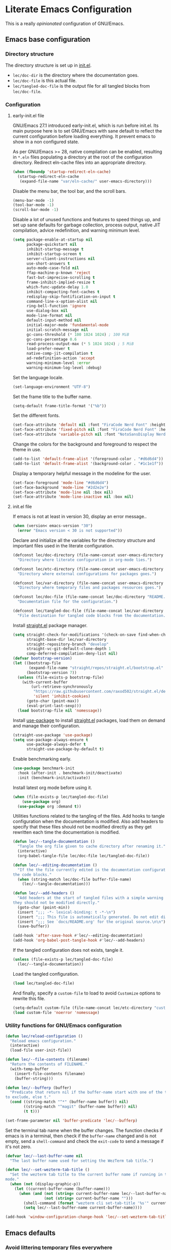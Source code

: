* Literate Emacs Configuration

This is a really /opinionated/ configuration of GNU/Emacs.

** Emacs base configuration
*** Directory structure

The directory structure is set up in [[../init.el][init.el]].

- ~lec/doc-dir~ is the directory where the documentation goes.
- ~lec/doc-file~ is this actual file.
- ~lec/tangled-doc-file~ is the output file for all tangled blocks from ~lec/doc-file~.

*** Configuration
**** early-init.el file

GNU/Emacs 27.1 introduced early-init.el, which is run before init.el. Its main purpose here is to set GNU/Emacs with sane default to reflect the current configuration before loading everything. It prevent emacs to show in a non configured state.

As per GNU/Emacs  >= 28, native compilation can be enabled, resulting in ~*.eln~  files populating a directory at the root of the configuration directory. Redirect eln-cache files into an appropriate directory.

#+begin_src emacs-lisp :tangle ../early-init.el
  (when (fboundp 'startup-redirect-eln-cache)
    (startup-redirect-eln-cache
     (expand-file-name "var/eln-cache/" user-emacs-directory)))
#+end_src

Disable the menu bar, the tool bar, and the scroll bars.

#+begin_src emacs-lisp :tangle ../early-init.el
  (menu-bar-mode -1)
  (tool-bar-mode -1)
  (scroll-bar-mode -1)
#+end_src

Disable a lot of unused functions and features to speed things up, and set up sane defaults for garbage collection, process output, native JIT compilation, advice redefinition, and warning minimum level.

#+begin_src emacs-lisp :tangle ../early-init.el
  (setq package-enable-at-startup nil
        package-quickstart nil
        inhibit-startup-message t
        inhibit-startup-screen t
        server-client-instructions nil
        use-short-answers t
        auto-mode-case-fold nil
        ffap-machine-p-known 'reject
        fast-but-imprecise-scrolling t
        frame-inhibit-implied-resize t
        which-func-update-delay 1.0
        inhibit-compacting-font-caches t
        redisplay-skip-fontification-on-input t
        command-line-x-option-alist nil
        ring-bell-function 'ignore
        use-dialog-box nil
        mode-line-format nil
        default-input-method nil
        initial-major-mode 'fundamental-mode
        initial-scratch-message nil
        gc-cons-threshold (* 100 1024 1024) ; 100 MiB
        gc-cons-percentage 0.6
        read-process-output-max (* 5 1024 1024) ; 5 MiB
        load-prefer-newer t
        native-comp-jit-compilation t
        ad-redefinition-action 'accept
        warning-minimum-level :error
        warning-minimum-log-level :debug)
#+end_src

Set the language locale.

#+begin_src emacs-lisp :tangle ../early-init.el
  (set-language-environment "UTF-8")
#+end_src

Set the frame title to the buffer name.

#+begin_src emacs-lisp :tangle ../early-init.el
  (setq-default frame-title-format '("%b"))
#+end_src

Set the different fonts.

#+begin_src emacs-lisp :tangle ../early-init.el
  (set-face-attribute 'default nil :font "FiraCode Nerd Font" :height 100)
  (set-face-attribute 'fixed-pitch nil :font "FiraCode Nerd Font" :height 100)
  (set-face-attribute 'variable-pitch nil :font "NotoSansDisplay Nerd Font" :height 100)
#+end_src

Change the colors for the background and foreground to respect the theme in use.

#+begin_src emacs-lisp :tangle ../early-init.el
  (add-to-list 'default-frame-alist '(foreground-color . "#d6d6d4"))
  (add-to-list 'default-frame-alist '(background-color . "#1c1e1f"))
#+end_src

Display a temporary helpful message in the modeline for the user.

#+begin_src emacs-lisp :tangle ../early-init.el
  (set-face-foreground 'mode-line "#d6d6d4")
  (set-face-background 'mode-line "#2d2e2e")
  (set-face-attribute 'mode-line nil :box nil)
  (set-face-attribute 'mode-line-inactive nil :box nil)
#+end_src

**** init.el file

If emacs is not at least in version 30, display an error message..

#+begin_src emacs-lisp :tangle ../init.el
  (when (version< emacs-version "30")
    (error "Emacs version < 30 is not supported"))
#+end_src

Declare and initialize all the variables for the directory structure and important files used in the literate configuration.

#+begin_src emacs-lisp :tangle ../init.el
  (defconst lec/doc-directory (file-name-concat user-emacs-directory "docs")
    "Directory where literate configuration in org-mode lies.")

  (defconst lec/etc-directory (file-name-concat user-emacs-directory "etc")
    "Directory where external configurations for packages goes.")

  (defconst lec/var-directory (file-name-concat user-emacs-directory "var")
    "Directory where temporary files and packages resources goes.")

  (defconst lec/doc-file (file-name-concat lec/doc-directory "README.org")
    "Documentation file for the configuration.")

  (defconst lec/tangled-doc-file (file-name-concat lec/var-directory "tangled-conf.el")
    "File destination for tangled code blocks from the documentation.")
#+end_src

Install [[https://github.com/radian-software/straight.el][straight.el]] package manager.

#+begin_src emacs-lisp :tangle ../init.el
  (setq straight-check-for-modifications '(check-on-save find-when-checking)
        straight-base-dir lec/var-directory
        straight-repository-branch "develop"
        straight-vc-git-default-clone-depth 1
        comp-deferred-compilation-deny-list nil)
  (defvar bootstrap-version)
  (let ((bootstrap-file
         (expand-file-name "straight/repos/straight.el/bootstrap.el" lec/var-directory))
        (bootstrap-version 7))
    (unless (file-exists-p bootstrap-file)
      (with-current-buffer
          (url-retrieve-synchronously
           "https://raw.githubusercontent.com/raxod502/straight.el/develop/install.el"
           'silent 'inhibit-cookies)
        (goto-char (point-max))
        (eval-print-last-sexp)))
    (load bootstrap-file nil 'nomessage))
#+end_src

Install [[https://github.com/jwiegley/use-package][use-package]] to install [[https://github.com/radian-software/straight.el][straight.el]]  packages, load them on demand and manage their configuration.

#+begin_src emacs-lisp :tangle ../init.el
  (straight-use-package 'use-package)
  (setq use-package-always-ensure t
        use-package-always-defer t
        straight-use-package-by-default t)
#+end_src

Enable benchmarking early.

#+begin_src emacs-lisp :tangle ../init.el
  (use-package benchmark-init
    :hook (after-init . benchmark-init/deactivate)
    :init (benchmark-init/activate))
#+end_src

Install latest org mode before using it.

#+begin_src emacs-lisp :tangle ../init.el
  (when (file-exists-p lec/tangled-doc-file)
      (use-package org)
    (use-package org :demand t))
#+end_src

Utilities functions related to the tangling of the files. Add hooks to tangle configuration when the documentation is modified. Also add headers to specify that these files should not be modified directly as they get rewritten each time the documentation is modified.

#+begin_src emacs-lisp :tangle ../init.el
  (defun lec/--tangle-documentation ()
    "Tangle the org file given to cache directory after renaming it."
    (interactive)
    (org-babel-tangle-file lec/doc-file lec/tangled-doc-file))

  (defun lec/--editing-documentation ()
    "If the the file currently edited is the documentation configuration, tangle
  the code blocks."
    (when (string-match lec/doc-file buffer-file-name)
      (lec/--tangle-documentation)))

  (defun lec/--add-headers ()
    "Add headers at the start of tangled files with a simple warning about how
  they should not be modified directly."
    (goto-char (point-min))
    (insert ";;; -*- lexical-binding: t -*-\n")
    (insert ";;; This file is automatically generated. Do not edit directly.\n")
    (insert ";;; See `docs/README.org' for the original source.\n\n")
    (save-buffer))

  (add-hook 'after-save-hook #'lec/--editing-documentation)
  (add-hook 'org-babel-post-tangle-hook #'lec/--add-headers)
#+end_src

If the tangled configuration does not exists, tangle it.

#+begin_src emacs-lisp :tangle ../init.el
  (unless (file-exists-p lec/tangled-doc-file)
    (lec/--tangle-documentation))
#+end_src

Load the tangled configuration.

#+begin_src emacs-lisp :tangle ../init.el
  (load lec/tangled-doc-file)
#+end_src

And finally, specify a ~custom-file~ to load to avoid ~Customize~ options to rewrite this file.

#+begin_src emacs-lisp :tangle ../init.el
  (setq-default custom-file (file-name-concat lec/etc-directory "custom.el"))
  (load custom-file 'noerror 'nomessage)
#+end_src

*** Utility functions for GNU/Emacs configuration

#+begin_src emacs-lisp
  (defun lec/reload-configuration ()
    "Reload emacs configuration."
    (interactive)
    (load-file user-init-file))

  (defun lec/--file-contents (filename)
    "Return the contents of FILENAME."
    (with-temp-buffer
      (insert-file-contents filename)
      (buffer-string)))

  (defun lec/--bufferp (buffer)
    "Predicate that return nil if the buffer-name start with one of the things
  to exclude, else t."
    (cond ((string-match "^*" (buffer-name buffer)) nil)
          ((string-match "^magit" (buffer-name buffer)) nil)
          (t t)))

  (set-frame-parameter nil 'buffer-predicate 'lec/--bufferp)
#+end_src

Set the terminal tab name when the buffer changes. The function checks if emacs is in a terminal, then check if the ~buffer-name~ changed and is not empty, send a ~shell-command~ and check the ~exit-code~ to send a message if it's not zero.

#+begin_src emacs-lisp
  (defvar lec/--last-buffer-name nil
    "The last buffer name used for setting the WezTerm tab title.")

  (defun lec/--set-wezterm-tab-title ()
    "Set the wezterm tab title to the current buffer name if running in terminal
  mode."
    (when (not (display-graphic-p))
      (let ((current-buffer-name (buffer-name)))
        (when (and (not (string= current-buffer-name lec/--last-buffer-name))
                   (not (string= current-buffer-name "")))
          (shell-command (format "wezterm cli set-tab-title '%s'" current-buffer-name)))
          (setq lec/--last-buffer-name current-buffer-name))))

  (add-hook 'window-configuration-change-hook 'lec/--set-wezterm-tab-title)
#+end_src

** Emacs defaults

*** Avoid littering temporary files everywhere

#+begin_src emacs-lisp
  (use-package no-littering
    :demand t
    :custom
    (no-littering-etc-directory lec/etc-directory)
    (no-littering-var-directory lec/var-directory))
#+end_src

*** Base emacs configuration
**** Miscellaneous defaults

#+begin_src emacs-lisp
  (use-package emacs
    :custom
    (inibit-startup-message +1)
    (ring-bell-function 'ignore)
    (large-file-warning-threshold 100000000)
    (load-prefer-newer +1)
    (confirm-kill-processes nil)
    (use-dialog-box nil)
    :config
    (scroll-bar-mode -1)
    (tool-bar-mode -1)
    (menu-bar-mode -1)
    (tooltip-mode -1)
    (set-fringe-mode 10)
    (column-number-mode +1)
    (size-indication-mode +1))
#+end_src

Highlight the current line.

#+begin_src emacs-lisp
  (use-package hl-line
    :hook ((text-mode . hl-line-mode)
           (org-mode . hl-line-mode)
           (prog-mode . hl-line-mode)))
#+end_src

Highlight undo and redos.

#+begin_src emacs-lisp
  (use-package undo-hl
    :straight (undo-hl :type git :host github :repo "casouri/undo-hl")
    :hook ((text-mode . undo-hl-mode)
           (org-mode . undo-hl-mode)
           (prog-mode . undo-hl-mode))
    :custom
    (undo-hl-undo-commands
     '(undo undo-tree-undo undo-tree-redo undo-tree-visualize-undo undo-tree-visualize-redo))
    :custom-face
    (undo-hl-insert ((t (:background "#B6E63E"))))
    (undo-hl-delete ((t (:background "#FB2874")))))
#+end_src

Reduce the performance impact of long lines in a file (eg. minified files).

#+begin_src emacs-lisp
  (use-package so-long
    :hook ((after-init . global-so-long-mode)))
#+end_src

Always insert the closing pair of parenthesis, brackets, curly brackets, and double quotes.

#+begin_src emacs-lisp
  (use-package elec-pair
    :hook ((org-mode . electric-pair-mode)
           (prog-mode . electric-pair-mode)))
#+end_src

Remember position in files.

#+begin_src emacs-lisp
  (use-package saveplace
    :hook (after-init . save-place-mode)
    :custom
    (save-place-forget-unreadable-files t))
#+end_src

**** Matching elements (parenthesis, quotes, etc)

[[https://github.com/Fanael/rainbow-delimiters][Rainbow-delimiters]] documentation.

#+begin_src emacs-lisp
  (use-package rainbow-delimiters
    :hook ((prog-mode . rainbow-delimiters-mode)))

  (use-package paren
    :hook (after-init . show-paren-mode))
#+end_src

**** Whitespaces

#+begin_src emacs-lisp
  (use-package whitespace
    :hook ((org-mode . whitespace-mode)
           (prog-mode . whitespace-mode))
    :custom
    (whitespace-style '(face trailing empty space-after-tab space-before-tab)))
#+end_src

**** Save commands history

#+begin_src emacs-lisp
  (use-package savehist
    :hook (after-init . savehist-mode)
    :custom
    (history-length 30)
    (savehist-autosave-interval 60)
    (savehist-additional-variables '(search-ring regexp-search-ring)))
#+end_src

**** Automatically revert buffers for files modified outside emacs

Unless the buffer was modified inside emacs, always refresh buffers to use the latest file version. Also modify dired
to automatically refresh its content too.

#+begin_src emacs-lisp
  (use-package autorevert
    :hook (after-init . global-auto-revert-mode)
    :custom
    (global-auto-revert-non-file-buffers t))
#+end_src

**** Handle emacs backup files

Put emacs backup and auto save files (~*~~ and ~#*#~) in cached folder to avoid polluting the source files directories.

#+begin_src emacs-lisp
  (let ((backup-dir (file-name-concat lec/var-directory "backups"))
        (auto-saves-dir (file-name-concat lec/var-directory "auto-saves")))
    (dolist (dir (list backup-dir auto-saves-dir))
      (when (not (file-directory-p dir))
        (make-directory dir t)))
    (setq backup-directory-alist `(("." . ,backup-dir))
          auto-save-file-name-transforms `((".*" ,auto-saves-dir t))
          auto-save-list-file-prefix (file-name-concat auto-saves-dir ".saves-")
          tramp-backup-directory-alist `((".*" . ,backup-dir))
          tramp-auto-save-directory auto-saves-dir))

  (setq auto-save-default t     ; Use auto-save feature
        auto-save-timeout 60    ; Save after 1min idle.
        auto-save-interval 100) ; Save every 100 characters typed.

  (setq backup-by-copying t     ; Don't delink hardlinks
        delete-old-versions t   ; Clean up the backups
        version-control t       ; Use version numbers on backups,
        kept-new-versions 5     ; keep some new versions
        kept-old-versions 2)    ; and some old ones, too
#+end_src

**** Change the location of the recent files

#+begin_src emacs-lisp
  (use-package recentf
    :hook (after-init . recentf-mode)
    :custom
    (recentf-save-file (file-name-concat lec/var-directory "recentf"))
    (recentf-max-saved-items 500)
    (recentf-max-menu-items 15)
    (recentf-auto-cleanup 'never)
    :config
    (add-to-list 'recentf-exclude (recentf-expand-file-name lec/var-directory))
    (add-to-list 'recentf-exclude (recentf-expand-file-name lec/etc-directory))
    (add-to-list 'recentf-exclude
                 (recentf-expand-file-name
                  (file-name-concat user-emacs-directory "init.el")))
    (add-to-list 'recentf-exclude
                 (recentf-expand-file-name
                  (file-name-concat user-emacs-directory "early-init.el"))))
#+end_src

**** Emacs Yes or No prompt

#+begin_src emacs-lisp
  (fset 'yes-or-no-p 'y-or-n-p)
#+end_src

**** Allow ANSI color codes in the compilation buffer

#+begin_src emacs-lisp
  (use-package ansi-color
    :hook (compilation-filter . ansi-color-compilation-filter)
    :custom
    (compilation-scroll-output 'first-error))
#+end_src

** Completion frameworks

*** Company

#+begin_src emacs-lisp
  (use-package company
    :hook ((prog-mode . company-mode)
           (org-mode . company-mode))
    :config
    (setq company-tooltip-align-annotations t
          company-minimum-prefix-length 1
          company-async-timeout 10)
    (defvar company-mode/enable-yas t
      "Enable yasnippet for all backends.")

    (defun company-mode/backend-with-yas (backend)
      (if (or (not company-mode/enable-yas) (and (listp backend) (member 'company-yasnippet backend)))
          backend
        (append (if (consp backend) backend (list backend))
                '(:with company-yasnippet))))

    (setq company-backends (mapcar #'company-mode/backend-with-yas company-backends)))
#+end_src

#+begin_src emacs-lisp
  (use-package company-posframe
    :after (company)
    :config
    (company-posframe-mode +1))
#+end_src

*** Helm

#+begin_src emacs-lisp
  (defun lec/helm-hide-minibuffer-maybe ()
      (when (with-helm-buffer helm-echo-input-in-header-line)
        (let ((ov (make-overlay (point-min) (point-max) nil nil t)))
          (overlay-put ov 'window (selected-window))
          (overlay-put ov 'face (let ((bg-color (face-background 'default nil)))
                                  `(:background ,bg-color :foreground ,bg-color)))
          (setq-local cursor-type nil))))

  (use-package helm
    :defer 0.1
    :bind (("C-c h" . helm-command-prefix)
           ("C-x c" . nil)
           ("M-x" . helm-M-x)
           ("C-x C-f" . helm-find-files)
           ("C-x b" . helm-buffers-list)
           ("C-x c o" . helm-occur)
           ("M-y" . helm-show-kill-ring)
           ("C-x r b" . helm-filtered-bookmarks)
           :map helm-map
           ("TAB" . helm-execute-persistent-action)
           ("<tab>" . helm-execute-persistent-action)
           ("C-i" . helm-execute-persistent-action)
           ("C-z" . helm-select-action))
;    :hook ((helm-minibuffer-set-up . lec/helm-hide-minibuffer-maybe))
    :custom
    (helm-M-x-fuzzy-match                  t "Fuzzy matching with M-x.")
    (helm-buffers-fuzzy-matching           t "Fuzzy matching with buffers list.")
    (helm-move-to-line-cycle-in-source     t "Move to end or beginning of source when reaching top or bottom of source.")
    (helm-ff-search-library-in-sexp        t "Search for library in `require' and `declare-function' sexp.")
    (helm-scroll-amount                    8 "Scroll 8 lines other window using M-<next>/M-<prior>.")
    (helm-ff-file-name-history-use-recentf t)
;    (helm-echo-input-in-header-line        t)
    (helm-display-header-line              nil)
    (helm-autoresize-max-height            20)
    (helm-autoresize-min-height            5)
    (helm-always-two-windows               nil)
    (helm-default-display-buffer-functions '(display-buffer-in-side-window))
    :config
    (helm-autoresize-mode 1)
    (helm-mode 1))

  (use-package helm-projectile
    :after (helm projectile)
    :bind (("C-c h p" . helm-projectile-switch-project)
           ("C-c h f" . helm-projectile-find-file))
    :config
    (helm-projectile-on))
#+end_src

*** Snippets

#+begin_src emacs-lisp
  (use-package yasnippet
    :hook ((text-mode . yas-minor-mode)
           (org-mode . yas-minor-mode)
           (prog-mode . yas-minor-mode)))

  (use-package yasnippet-snippets
    :after (yasnippet))
#+end_src

** Appearance

*** Base theme

Base theme from [[https://github.com/doomemacs/themes][Doom themes]].

#+begin_src emacs-lisp
  (use-package doom-themes
    :demand t
    :config
    ;; Global settings (defaults)
    (setq doom-themes-enable-bold t    ; if nil, bold is universally disabled
          doom-themes-enable-italic t) ; if nil, italics is universally disabled
    (load-theme 'doom-molokai t)
    ;; or for treemacs users
    (setq doom-themes-treemacs-theme "doom-atom") ; use "doom-colors" for less minimal icon theme
    (doom-themes-treemacs-config)
    ;; Corrects (and improves) org-mode's native fontification.
    (doom-themes-org-config))
#+end_src

*** Modeline

Modeline based on [[https://github.com/seagle0128/doom-modeline][doom-modeline]].

#+begin_src emacs-lisp
  (use-package doom-modeline
    :hook (after-init . doom-modeline-mode))
#+end_src

*** Visual enhancement

#+begin_src emacs-lisp
  (use-package solaire-mode
    :demand t
    :config
    (add-to-list 'solaire-mode-themes-to-face-swap "^doom-")
    (setq solaire-mode-auto-swap-bg t)
    (solaire-global-mode +1))
#+end_src

*** Font ligatures

#+begin_src emacs-lisp
  (use-package fira-code-mode
    :if window-system
    :init (fira-code-mode-set-font)
    :hook ((org-mode . fira-code-mode)
           (prog-mode . fira-code-mode))
    :custom
    (fira-code-mode-disabled-ligatures '("[]" "</" "/>" "x")))
#+end_src

*** Emoji 🙂✨

[[https://github.com/iqbalansari/emacs-emojify][Emojify]] documentation.

#+begin_src emacs-lisp
  (use-package emojify
    :hook (after-init . global-emojify-mode))
#+end_src

*** Icons

Documentation for [[https://github.com/rainstormstudio/nerd-icons.el][nerd icons]].

#+begin_src emacs-lisp
  (use-package nerd-icons
    :straight (nerd-icons
               :type git
               :host github
               :repo "rainstormstudio/nerd-icons.el"
               :files (:defaults "data" "nerd-icons-pkg.el"))
    :custom
    ;; The Nerd Font you want to use in GUI
    ;; "Symbols Nerd Font Mono" is the default and is recommended
    ;; but you can use any other Nerd Font if you want
    (nerd-icons-font-family "Symbols Nerd Font Mono"))
#+end_src

*** Line numbers for programming modes

#+begin_src emacs-lisp
  (add-hook 'prog-mode-hook 'display-line-numbers-mode)
  (setq linum-format "%3d ")
#+end_src

*** Display colors for hex, rgb, and other common colors codes

[[http://elpa.gnu.org/packages/rainbow-mode.html][Rainbow-mode]] documentation.

#+begin_src emacs-lisp
  (use-package rainbow-mode
    :hook ((prog-mode . rainbow-mode)
           (text-mode . rainbow-mode)))
#+end_src

** Utility packages

*** Editorconfig

#+begin_src emacs-lisp
  (use-package editorconfig
    :hook ((text-mode . editorconfig-mode)
           (org-mode . editorconfig-mode)
           (prog-mode . editorconfig-mode)))
#+end_src

*** Dashboard buffer at launch

[[https://github.com/emacs-dashboard/emacs-dashboard][Dashboard]] documentation.

#+begin_src emacs-lisp
  (use-package dashboard
    :bind (("<home>" . dashboard-open))
    :init
    (setq initial-buffer-choice 'dashboard-open)
    :config
    (dashboard-setup-startup-hook)
    :custom
    (dashboard-center-content t)
    (dashboard-startup-banner 'logo)
  ;; FIXME navitagor is broken.
  ;        dashboard-set-navigator t
  ;        dashboard-navigator-buttons
  ;        `(((,nil "Benchmark" "Show benchmark tree" (lambda (&rest _) (benchmark-init/show-durations-tree)))
  ;           (,nil "Update packages" "Update all packages" (lambda (&rest _) (straight-pull-all)) warning)
  ;           (,nil "Reload configuration" "Reload GNU/Emacs configuration" (lambda (&rest _) (load-file (file-name-concat user-emacs-directory "init.el"))) warning))
  ;          ((,nil "System services" "Manage services" (lambda (&rest _) (daemons)) error)
  ;           (,nil "System processes" "Manage processes" (lambda (&rest _) (proced)) error)))
     (dashboard-show-shortcuts nil)
     (dashboard-display-icons-p t)
     (dashboard-icon-type 'nerd-icons)
     (dashboard-set-heading-icons t)
     (dashboard-set-file-icons t)
     (dashboard-items '((recents  . 10)
                        (projects . 10))))
#+end_src

*** Garbage collection magic

[[https://github.com/emacsmirror/gcmh][GCMH]] documentation.

#+begin_src emacs-lisp
  (use-package gcmh
    :hook (after-init . gcmh-mode))
#+end_src

*** Language server

#+begin_src emacs-lisp
  (use-package lsp-mode
    :init
    ;; set prefix for lsp-command-keymap (few alternatives - "C-l", "C-c l")
    (setq lsp-keymap-prefix "C-c l")
    :custom
    (lsp-log-io nil)
    (lsp-headerline-breadcrumb-enable nil)
    (lsp-print-performance nil)
    (lsp-report-if-no-buffer nil)
    (lsp-keep-workspace-alive nil)
    (lsp-enable-snippet t)
    (lsp-auto-guess-root t)
    (lsp-restart 'iteractive)
    (lsp-auto-configure t)
    (lsp-document-sync-method)
    (lsp-auto-execute-action nil)
    (lsp-eldoce-render-all nil)
    (lsp-enable-completion-at-point t)
    (lsp-enable-xref t)
    (lsp-diagnostics-provider :flycheck)
    (lsp-enable-indentation t)
    (lsp-enable-on-type-formatting nil)
    (lsp-before-save-edits nil)
    (lsp-imenu-show-container-name t)
    (lsp-imenu-container-name-separator "/")
    (lsp-imenu-sort-methods '(kind name))
    (lsp-response-timeout 5)
    (lsp-enable-file-watchers nil)
    (lsp-server-trace nil)
    (lsp-semantic-highlighting nil)
    (lsp-enable-imenu t)
    (lsp-signature-auto-activate t)
    (lsp-signature-render-documentation nil)
    (lsp-enable-text-document-color nil)
    (lsp-completion-provider :capf)
    ;(gc-cons-threshold 100000000) ; GCMH should handle it.
    (read-process-output-max (* 3 1024 1024))
    :hook (;; replace XXX-mode with concrete major-mode(e. g. python-mode)
           ;(XXX-mode . lsp)
           ; or better yet, use lsp-deferred
           ;(XXX-mode . lsp-deferred)
           ;; if you want which-key integration
           (lsp-mode . lsp-enable-which-key-integration))
    :commands (lsp lsp-deferred))

  ;; optionally
  (use-package lsp-ui
    :after (lsp)
    :commands lsp-ui-mode)

  ;; if you are helm user
  (use-package helm-lsp
    :after (helm)
    :commands helm-lsp-workspace-symbol)

  (use-package lsp-treemacs
    :after (treemacs)
    :commands lsp-treemacs-errors-list)

  ;; optionally if you want to use debugger
  (use-package dap-mode
    :after (lsp-mode)
    :custom
    (dap-ui-mode 1)
    ;; enables mouse hover support
    (dap-tooltip-mode 1)
    ;; use tooltips for mouse hover
    ;; if it is not enabled `dap-mode' will use the minibuffer.
    (tooltip-mode 1)
    ;; displays floating panel with debug buttons
    ;; requies emacs 26+
    (dap-ui-controls-mode nil))
  ;; (use-package dap-LANGUAGE) to load the dap adapter for your language
#+end_src

*** Manage daemons

[[https://github.com/cbowdon/daemons.el][Daemons.el]] documentation.

#+begin_src emacs-lisp
  (use-package daemons)
#+end_src

*** Manage processes

#+begin_src emacs-lisp
  (use-package proced
    :custom (proced-auto-update-flag t))
#+end_src

*** Navigation

#+begin_src emacs-lisp
  (use-package treemacs
    :defer 0.5
    :init
    (with-eval-after-load 'winum
      (define-key winum-keymap (kbd "M-0") #'treemacs-select-window))
    :config
    (progn
      (setq treemacs-collapse-dirs                   (if treemacs-python-executable 3 0)
            treemacs-deferred-git-apply-delay        0.5
            treemacs-directory-name-transformer      #'identity
            treemacs-display-in-side-window          t
            treemacs-eldoc-display                   'simple
            treemacs-file-event-delay                5000
            treemacs-file-extension-regex            treemacs-last-period-regex-value
            treemacs-file-follow-delay               0.2
            treemacs-file-name-transformer           #'identity
            treemacs-follow-after-init               t
            treemacs-expand-after-init               t
            treemacs-find-workspace-method           'find-for-file-or-pick-first
            treemacs-git-command-pipe                ""
            treemacs-goto-tag-strategy               'refetch-index
            treemacs-indentation                     2
            treemacs-indentation-string              " "
            treemacs-is-never-other-window           nil
            treemacs-max-git-entries                 5000
            treemacs-missing-project-action          'ask
            treemacs-move-forward-on-expand          nil
            treemacs-no-png-images                   nil
            treemacs-no-delete-other-windows         t
            treemacs-project-follow-cleanup          nil
            treemacs-position                        'left
            treemacs-read-string-input               'from-child-frame
            treemacs-recenter-distance               0.1
            treemacs-recenter-after-file-follow      nil
            treemacs-recenter-after-tag-follow       nil
            treemacs-recenter-after-project-jump     'always
            treemacs-recenter-after-project-expand   'on-distance
            treemacs-litter-directories              '("/node_modules" "/.venv" "/.cask" "/vendor" "/target")
            treemacs-show-cursor                     nil
            treemacs-show-hidden-files               t
            treemacs-silent-filewatch                nil
            treemacs-silent-refresh                  nil
            treemacs-sorting                         'alphabetic-asc
            treemacs-select-when-already-in-treemacs 'move-back
            treemacs-space-between-root-nodes        t
            treemacs-tag-follow-cleanup              t
            treemacs-tag-follow-delay                1.5
            treemacs-text-scale                      nil
            treemacs-user-mode-line-format           'none
            treemacs-user-header-line-format         nil
            treemacs-wide-toggle-width               70
            treemacs-width                           35
            treemacs-width-increment                 1
            treemacs-width-is-initially-locked       t
            treemacs-workspace-switch-cleanup        nil)

      ;; The default width and height of the icons is 22 pixels. If you are
      ;; using a Hi-DPI display, uncomment this to double the icon size.
      ;;(treemacs-resize-icons 44)

      (treemacs-project-follow-mode t)
      (treemacs-follow-mode t)
      (treemacs-filewatch-mode t)
      (treemacs-fringe-indicator-mode 'always)

      (pcase (cons (not (null (executable-find "git")))
                   (not (null treemacs-python-executable)))
        (`(t . t)
         (treemacs-git-mode 'deferred))
        (`(t . _)
         (treemacs-git-mode 'simple)))

      (treemacs-hide-gitignored-files-mode nil))
    :bind (nil
           :map global-map
           ("M-0"       . treemacs-select-window)
           ("C-x t 1"   . treemacs-delete-other-windows)
           ("C-x t t"   . treemacs)
           ("C-x t d"   . treemacs-select-directory)
           ("C-x t B"   . treemacs-bookmark)
           ("C-x t C-t" . treemacs-find-file)
           ("C-x t M-t" . treemacs-find-tag)))

  (use-package treemacs-projectile
    :after (treemacs projectile))

  (use-package treemacs-nerd-icons
    :after (nerd-icons treemacs)
    :config
    (treemacs-load-theme "nerd-icons"))

  (use-package treemacs-magit
    :after (treemacs magit))

  ;(use-package treemacs-persp ;; treemacs-perspective if you use perspective.el vs. persp-mode
  ;  :after (treemacs persp-mode) ;; or perspective vs. persp-mode
  ;  :ensure t
  ;  :config (treemacs-set-scope-type 'Perspectives))
#+end_src

*** PDF viewer

#+begin_src emacs-lisp
  (use-package pdf-tools
    :hook ((pdf-tools-enabled . pdf-view-themed-minor-mode))
    :custom
    (pdf-view-display-size 'fit-page)
    :config
    (pdf-tools-install :no-query)
    (pdf-loader-install :no-query))

  (use-package pdf-view-restore
    :after pdf-tools
    :hook (pdf-view-mode . pdf-view-restore))
#+end_src
*** Profiling start-up

#+begin_src emacs-lisp
  (use-package esup
    :custom (esup-depth 0))
#+end_src

*** Project managment

#+begin_src emacs-lisp
  (use-package projectile
    :init
    (setq projectile-project-search-path '("~/Work/"))
    :config
    (global-set-key (kbd "C-c p") 'projectile-command-map)
    (projectile-mode +1))
#+end_src

*** Show emacs shortcuts on key pressed

[[https://github.com/justbur/emacs-which-key][Which-key]] documentation.

#+begin_src emacs-lisp
  (use-package which-key
    :hook (after-init . which-key-mode)
    :config
    (setq which-key-popup-type 'minibuffer)
    ;; Allow C-h to trigger which-key before it is done automatically.
    (setq which-key-show-early-on-C-h t)
    (setq which-key-idle-delay 1))
#+end_src

*** Syntax and spell checking

#+begin_src emacs-lisp
  (use-package flycheck
    :hook (after-init . global-flycheck-mode)
    :custom
    (flycheck-emacs-lisp-load-path 'inherit)
    (flycheck-disabled-checkers '(emacs-lisp-checkdoc)))

  (use-package flycheck-aspell
    :after (flycheck)
    :custom
    (ispell-program-name (executable-find "hunspell"))
    (ispell-really-hunspell t)
    (ispell-local-dictionary-alist
     `((nil "[[:alpha:]]" "[^[:alpha:]]" "[']" t ("-d" "en_US") nil utf-8)))
    :config
    (flycheck-aspell-define-checker "org"
                                    "Org" ("--add-filter" "url")
                                    (org-mode))
    (add-to-list 'flycheck-checkers 'org-aspell-dynamic)
    (add-to-list 'flycheck-checkers 'markdown-aspell-dynamic)
    (add-to-list 'flycheck-checkers 'html-aspell-dynamic)
    (add-to-list 'flycheck-checkers 'c-aspell-dynamic))
#+end_src

*** Terminal emulator

#+begin_src emacs-lisp
  (use-package vterm
    :commands (vterm))
#+end_src

*** Undo tree

#+begin_src emacs-lisp
  (defvar lec/--undo-history-directory (file-name-concat lec/var-directory "undos/")
    "Directory to save undo history files.")

  (unless (file-exists-p lec/--undo-history-directory)
    (make-directory lec/--undo-history-directory t))

  (use-package undo-tree
    :hook (after-init . global-undo-tree-mode)
    :custom
    (undo-tree-auto-save-history t)
    (undo-tree-history-directory-alist `(("." . ,lec/--undo-history-directory)))
    (undo-tree-visualizer-lazy-drawing 1000))
#+end_src

*** Versioning

#+begin_src emacs-lisp
  (use-package magit
    :defer 2
    :commands magit-status
    :custom
    (magit-display-buffer-function #'magit-display-buffer-same-window-except-diff-v1)
    (magit-diff-refine-hunk 'all))

  (use-package magit-todos
    :commands (magit-todos-mode)
    :hook (magit-mode . magit-todos-mode)
    :config
    (setq magit-todos-recursive t
          magit-todos-depth 10
          magit-todos-exclude-globs '(".git/" ".cache/*" "vendor/*" "node_modules/*"))
    (custom-set-variables
     '(magit-todos-keywords (list "TODO" "FIXME"))))

  (use-package blamer
    :custom
    (blamer-idle-time 0.5)
    (blamer-min-offset 2)
    (blamer-view 'overlay)
    (blamer-type 'both)
    (blamer-max-commit-message-length 50)
    (blamer-force-truncate-long-line t)
    (blamer-author-formatter " ✎ %s - ")
    (blamer-commit-formatter "● %s ● ")
    :custom-face
    (blamer-face ((t :foreground "#525254"
                     :background unspecified
                     :italic t))))

  (use-package git-gutter
    :hook ((prog-mode . git-gutter-mode)
           (org-mode . git-gutter-mode)
           (magit-post-refresh . git-gutter:update-all-windows))
    :custom
    (git-gutter:update-interval 2)
    :config
    (custom-set-variables
      '(git-gutter:modified-sign "=") ;; two space
      '(git-gutter:added-sign "+")    ;; multiple character is OK
      '(git-gutter:deleted-sign "-"))
    (set-face-foreground 'git-gutter:modified "#FD971F")
    (set-face-background 'git-gutter:modified "#FD971F")
    (set-face-foreground 'git-gutter:added "#B6E63E")
    (set-face-background 'git-gutter:added "#B6E63E")
    (set-face-foreground 'git-gutter:deleted "#FB2874")
    (set-face-background 'git-gutter:deleted "#FB2874"))

  (use-package git-gutter-fringe
    :after (git-gutter)
    :config
    (define-fringe-bitmap 'git-gutter-fr:added [224] nil nil '(center repeated))
    (define-fringe-bitmap 'git-gutter-fr:modified [224] nil nil '(center repeated))
    (define-fringe-bitmap 'git-gutter-fr:deleted [128 192 224 240] nil nil 'bottom)
    (set-face-foreground 'git-gutter-fr:modified "#FD971F")
    (set-face-foreground 'git-gutter-fr:added    "#B6E63E")
    (set-face-foreground 'git-gutter-fr:deleted  "#FB2874"))
#+end_src

** Major modes configuration

*** C/C++

#+begin_src emacs-lisp
  (use-package cc-mode
    :hook ((c-mode . lsp-deferred)
           (c++-mode . lsp-deferred))
    :custom
    (lsp-clangd-version "20.1.7")
    (lsp-clients-clangd-args '("--experimental-modules-support" "--clang-tidy")))

  (use-package cmake-mode)
#+end_src

*** Org

[[https://orgmode.org/][Org-mode]] documentation.

#+begin_src emacs-lisp
  (use-package org
    :custom
    (org-adapt-indentation nil)
    (org-hide-leading-stars t)
    (org-image-actual-width '(300))
    (org-startup-folded 'content)
    (org-startup-with-inline-images t)
    (org-ellipsis " ▾")
    (org-pretty-entities t)
    (org-hide-emphasis-markers t)
    (org-support-shift-select 'always)
    (org-catch-invisible-edits 'show-and-error)
    (org-src-fontify-natively t)
    (org-src-tab-acts-natively t)
    (org-return-follows-link t)
    (org-special-ctrl-a/e t)
    :custom-face
    (org-block-begin-line ((t (:foreground "#2D2E2E"))))
    (org-block-end-line ((t (:foreground "#2D2E2E"))))
    (org-level-1 ((t (:inherit outline-1 :height 2.0))))
    (org-level-2 ((t (:inherit outline-2 :height 1.5))))
    (org-level-3 ((t (:inherit outline-3 :height 1.2))))
    (org-level-4 ((t (:inherit outline-4 :height 1.0))))
    (org-level-5 ((t (:inherit outline-5 :height 1.0)))))

  (use-package org-bullets
    :after (org)
    :hook ((org-mode . org-bullets-mode))
    :custom
    (org-bullets-bullet-list '("◉" "○" "●" "—" "–" "-")))

  (use-package mixed-pitch
    :hook
    ;; If you want it in all text modes:
    (org-mode . mixed-pitch-mode))

  (use-package visual-fill-column
    :hook ((org-mode . visual-fill-column-mode)
           (org-mode . visual-line-mode))
    :custom
    (visual-fill-column-width 120)
    (visual-fill-column-fringes-outside-margins t)
    (visual-fill-column-center-text t))
#+end_src

*** Rust

#+begin_src emacs-lisp
  (use-package rust-mode
    :hook ((rust-mode . lsp-deferred))
    :custom
    (lsp-rust-server 'rust-analyzer)
    :config
    (use-package dap-cpptools
      :disabled
      :demand
      :config
      (dap-cpptools-setup)
      (dap-register-debug-template "Rust::GDB Run Configuration"
                                   (list :type "gdb"
                                         :request "launch"
                                         :name "GDB::Run"
                                         :gdbpath "rust-gdb"
                                         :target nil
                                         :cwd nil))))

  (use-package cargo
      :after (rust-mode)
      :hook (rust-mode . cargo-minor-mode))
#+end_src

*** Shell
**** Fish shell

#+begin_src emacs-lisp
  (use-package fish-mode)
#+end_src

*** TOML

#+begin_src emacs-lisp
  (use-package toml-mode
    :mode ("\\.toml$" . toml-mode))
#+end_src

*** Web

#+begin_src emacs-lisp
  (use-package web-mode
    :mode ("\\.html?$" "\\.html\\.twig$")
    :custom
    (web-mode-markup-indent-offset 2)
    (web-mode-code-indent-offset 2)
    (web-mode-css-indent-offset 2))

  (define-derived-mode vue-mode web-mode "vue"
    "Derive web-mode into vue-mode."
    (add-to-list 'auto-mode-alist '("\\.vue$" . vue-mode)))

  (add-hook 'vue-mode-hook #'lsp-deferred)
#+end_src

**** PHP

#+begin_src emacs-lisp
  (use-package php-mode
    :hook ((php-mode . lsp-deferred))
    :custom
    (lsp-intelephense-clear-cache t)
    (lsp-intelephense-global-storage-path
     (file-name-concat lec/var-directory "intelephense"))
    (lsp-intelephense-storage-path
     (file-name-concat lec/var-directory "lsp-cache"))
    (lsp-intelephense-licence-key
     (lec/--file-contents (file-name-concat
                           (getenv "XDG_DATA_HOME")
                           "intelephense/license.txt"))))

  (use-package ac-php
    :after (php-mode company-mode helm))

  (use-package composer
    :after (php-mode))
#+end_src

**** Javascript

#+begin_src emacs-lisp
  (use-package js2-mode)
#+end_src

**** Typescript

#+begin_src emacs-lisp
  (use-package typescript-mode
    :hook (typescript-mode . lsp-deferred))
#+end_src

*** YAML

#+begin_src emacs-lisp
  (use-package yaml-mode
    :mode (("\\.yml$" . yaml-mode)
           ("\\.yaml$" . yaml-mode)))
#+end_src
